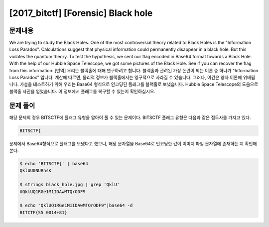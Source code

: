 ==============================================================
[2017_bitctf] [Forensic] Black hole
==============================================================

문제내용
==============================================================

We are trying to study the Black Holes. One of the most controversial theory related to Black Holes is the "Information Loss Paradox". Calculations suggest that physical information could permanently disappear in a black hole. But this violates the quantum theory. To test the hypothesis, we sent our flag encoded in Base64 format towards a Black Hole. With the help of our Hubble Space Telescope, we got some pictures of the Black Hole. See if you can recover the flag from this information.
[번역] 우리는 블랙홀에 대해 연구하려고 합니다. 블랙홀과 관려뇐 가장 논란이 되는 이론 중 하나가 "Information Loss Paradox" 입니다. 계산에 따르면, 물리적 정보가 블랙홀에서는 영구적으로 사라질 수 있습니다. 그러나, 이건은 양자 이론에 위배됩니다. 가설을 테스트하기 위해 우리는 Base64 형식으로 인코딩된 플래그를 블랙홀로 보냈습니다.  Hubble Space Telescope의 도움으로 블랙홀 사진을 얻었습니다. 이 정보에서 플래그를 복구할 수 있는지 확인하십시오.

.. image:: ../_images/0804-3.jpg
    :align: center


문제 풀이
==============================================================

해당 문제의 경우 BITSCTF에 플래그 유형을 알아야 풀 수 있는 문제이다. BITSCTF 플래그 유형은 다음과 같은 접두사를 가지고 있다.

.. code-block:: console

    BITSCTF{
  
문제에서 Base64형식으로 플래그를 보냈다고 했으니, 해당 문자열을 Base64로 인코딩한 값이 이미지 파일 문자열에 존재하는 지 확인해본다.

.. code-block:: console

    $ echo 'BITSCTF{' | base64
    QklUU0NURnsK
  
    $ strings black_hole.jpg | grep 'QklU'
    UQklUQ1RGe1M1IDAwMTQrODF9
  
    $ echo "QklUQ1RGe1M1IDAwMTQrODF9"|base64 -d
    BITCTF{S5 0014+81}
    
